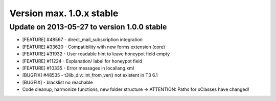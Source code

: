 ﻿

.. ==================================================
.. FOR YOUR INFORMATION
.. --------------------------------------------------
.. -*- coding: utf-8 -*- with BOM.

.. ==================================================
.. DEFINE SOME TEXTROLES
.. --------------------------------------------------
.. role::   underline
.. role::   typoscript(code)
.. role::   ts(typoscript)
   :class:  typoscript
.. role::   php(code)


Version max. 1.0.x stable
^^^^^^^^^^^^^^^^^^^^^^^^^


Update on 2013-05-27 to version 1.0.0 stable
""""""""""""""""""""""""""""""""""""""""""""

- [FEATURE] #48567 - direct\_mail\_subscription integration

- [FEATURE] #33620 - Compatibility with new forms extension (core)

- [FEATURE] #31932 - User readable hint to leave honeypot field empty

- [FEATURE] #11224 - Explanation/ label for honeypot field

- [FEATURE] #10335 - Error messages in locallang.xml

- [BUGFIX] #48535 - t3lib\_div::int\_from\_ver() not existent in T3 6.1

- [BUGFIX] - blacklist no reachable

- Code cleanup, harmonize functions, new folder structure -> ATTENTION:
  Paths for xClasses have changed!